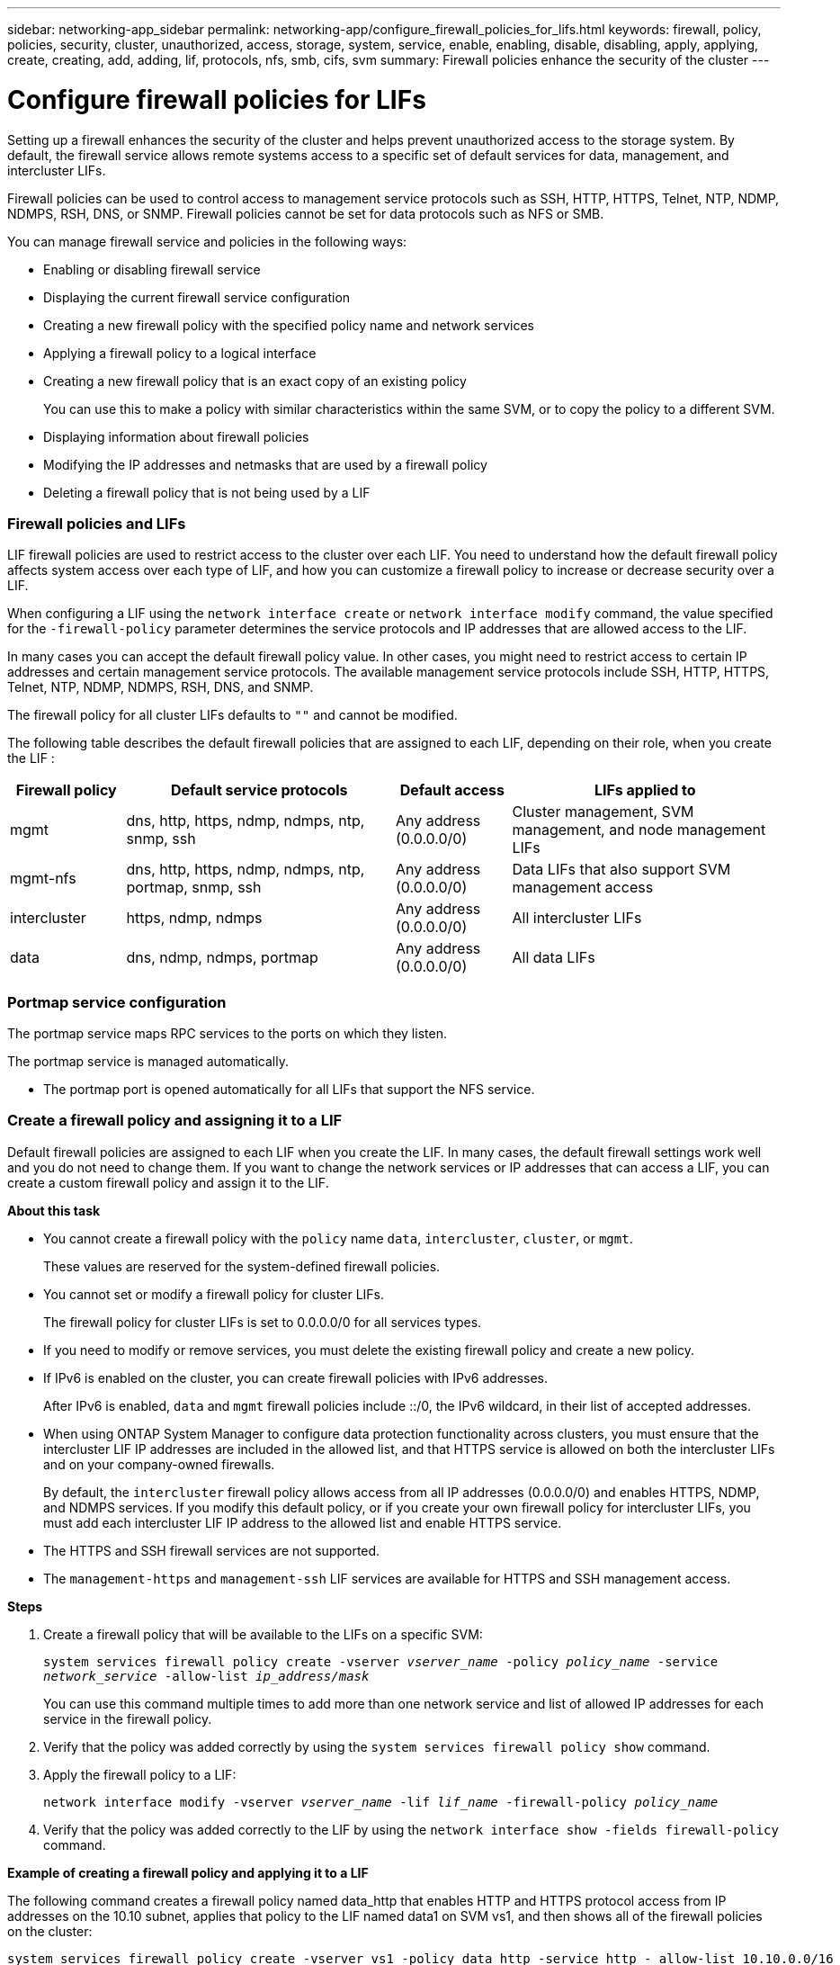 ---
sidebar: networking-app_sidebar
permalink: networking-app/configure_firewall_policies_for_lifs.html
keywords: firewall, policy, policies, security, cluster, unauthorized, access, storage, system, service, enable, enabling, disable, disabling, apply, applying, create, creating, add, adding, lif, protocols, nfs, smb, cifs, svm
summary: Firewall policies enhance the security of the cluster
---

= Configure firewall policies for LIFs
:hardbreaks:
:nofooter:
:icons: font
:linkattrs:
:imagesdir: ./media/

//
// This file was created with NDAC Version 2.0 (August 17, 2020)
//
// 2020-11-30 12:43:36.800610
//

[.lead]
Setting up a firewall enhances the security of the cluster and helps prevent unauthorized access to the storage system. By default, the firewall service allows remote systems access to a specific set of default services for data, management, and intercluster LIFs.

Firewall policies can be used to control access to management service protocols such as SSH, HTTP, HTTPS, Telnet, NTP, NDMP, NDMPS, RSH, DNS, or SNMP. Firewall policies cannot be set for data protocols such as NFS or SMB.

You can manage firewall service and policies in the following ways:

* Enabling or disabling firewall service
* Displaying the current firewall service configuration
* Creating a new firewall policy with the specified policy name and network services
* Applying a firewall policy to a logical interface
* Creating a new firewall policy that is an exact copy of an existing policy
+
You can use this to make a policy with similar characteristics within the same SVM, or to copy the policy to a different SVM.
* Displaying information about firewall policies
* Modifying the IP addresses and netmasks that are used by a firewall policy
* Deleting a firewall policy that is not being used by a LIF

=== Firewall policies and LIFs

LIF firewall policies are used to restrict access to the cluster over each LIF. You need to understand how the default firewall policy affects system access over each type of LIF, and how you can customize a firewall policy to increase or decrease security over a LIF.

When configuring a LIF using the `network interface create` or `network interface modify` command, the value specified for the `-firewall-policy` parameter determines the service protocols and IP addresses that are allowed access to the LIF.

In many cases you can accept the default firewall policy value. In other cases, you might need to restrict access to certain IP addresses and certain management service protocols. The available management service protocols include SSH, HTTP, HTTPS, Telnet, NTP, NDMP, NDMPS, RSH, DNS, and SNMP.

The firewall policy for all cluster LIFs defaults to `""` and cannot be modified.

The following table describes the default firewall policies that are assigned to each LIF, depending on their role, when you create the LIF :

[cols="15,35,15,35"]
|===
|Firewall policy |Default service protocols |Default access |LIFs applied to

|mgmt
|dns, http, https, ndmp, ndmps, ntp, snmp, ssh
|Any address (0.0.0.0/0)
|Cluster management, SVM management, and node management LIFs
|mgmt-nfs
|dns, http, https, ndmp, ndmps, ntp, portmap, snmp, ssh
|Any address (0.0.0.0/0)
|Data LIFs that also support SVM management access
|intercluster
|https, ndmp, ndmps
|Any address (0.0.0.0/0)
|All intercluster LIFs
|data
|dns, ndmp, ndmps, portmap
|Any address (0.0.0.0/0)
|All data LIFs
|===

=== Portmap service configuration

The portmap service maps RPC services to the ports on which they listen.

The portmap service is managed automatically.

* The portmap port is opened automatically for all LIFs that support the NFS service.

=== Create a firewall policy and assigning it to a LIF

Default firewall policies are assigned to each LIF when you create the LIF. In many cases, the default firewall settings work well and you do not need to change them. If you want to change the network services or IP addresses that can access a LIF, you can create a custom firewall policy and assign it to the LIF.

*About this task*

* You cannot create a firewall policy with the `policy` name `data`,  `intercluster`,  `cluster`, or `mgmt`.
+
These values are reserved for the system-defined firewall policies.
* You cannot set or modify a firewall policy for cluster LIFs.
+
The firewall policy for cluster LIFs is set to 0.0.0.0/0 for all services types.
* If you need to modify or remove services, you must delete the existing firewall policy and create a new policy.
* If IPv6 is enabled on the cluster, you can create firewall policies with IPv6 addresses.
+
After IPv6 is enabled,  `data` and `mgmt` firewall policies include ::/0,  the IPv6 wildcard,  in their list of accepted addresses.
* When using ONTAP System Manager to configure data protection functionality across clusters, you must ensure that the intercluster LIF IP addresses are included in the allowed list, and that HTTPS service is allowed on both the intercluster LIFs and on your company-owned firewalls.
+
By default, the `intercluster` firewall policy allows access from all IP addresses (0.0.0.0/0) and enables HTTPS, NDMP, and NDMPS services. If you modify this default policy, or if you create your own firewall policy for intercluster LIFs, you must add each intercluster LIF IP address to the allowed list and enable HTTPS service.
* The HTTPS and SSH firewall services are not supported.
* The `management-https` and `management-ssh` LIF services are available for HTTPS and SSH management access.

*Steps*

. Create a firewall policy that will be available to the LIFs on a specific SVM:
+
`system services firewall policy create -vserver _vserver_name_ -policy _policy_name_ -service _network_service_ -allow-list _ip_address/mask_`
+
You can use this command multiple times to add more than one network service and list of allowed IP addresses for each service in the firewall policy.

. Verify that the policy was added correctly by using the `system services firewall policy show` command.
. Apply the firewall policy to a LIF:
+
`network interface modify -vserver _vserver_name_ -lif _lif_name_ -firewall-policy _policy_name_`

. Verify that the policy was added correctly to the LIF by using the `network interface show -fields firewall-policy` command.

*Example of creating a firewall policy and applying it to a LIF*

The following command creates a firewall policy named data_http that enables HTTP and HTTPS protocol access from IP addresses on the 10.10 subnet, applies that policy to the LIF named data1 on SVM vs1, and then shows all of the firewall policies on the cluster:

....
system services firewall policy create -vserver vs1 -policy data_http -service http - allow-list 10.10.0.0/16
....

....
system services firewall policy create -vserver vs1 -policy data_http -service http -allow-list 10.10.0.0/16

system services firewall policy create -vserver vs1 -policy data_http -service https -allow-list 10.10.0.0/16

system services firewall policy show
Vserver Policy       Service    Allowed
------- ------------ ---------- -------------------
cluster-1
        data
                     dns        0.0.0.0/0
                     ndmp       0.0.0.0/0
                     ndmps      0.0.0.0/0
cluster-1
        intercluster
                     https      0.0.0.0/0
                     ndmp       0.0.0.0/0
                     ndmps      0.0.0.0/0
cluster-1
        mgmt
                     dns        0.0.0.0/0
                     http       0.0.0.0/0
                     https      0.0.0.0/0
                     ndmp       0.0.0.0/0
                     ndmps      0.0.0.0/0
                     ntp        0.0.0.0/0
                     snmp       0.0.0.0/0
                     ssh        0.0.0.0/0
vs1
        data_http
                     http       10.10.0.0/16
                     https      10.10.0.0/16

network interface modify -vserver vs1 -lif data1 -firewall-policy data_http

network interface show -fields firewall-policy
vserver  lif                  firewall-policy
-------  -------------------- ---------------
Cluster  node1_clus_1
Cluster  node1_clus_2
Cluster  node2_clus_1
Cluster  node2_clus_2
cluster-1 cluster_mgmt         mgmt
cluster-1 node1_mgmt1          mgmt
cluster-1 node2_mgmt1          mgmt
vs1      data1                data_http
vs3      data2                data
....
